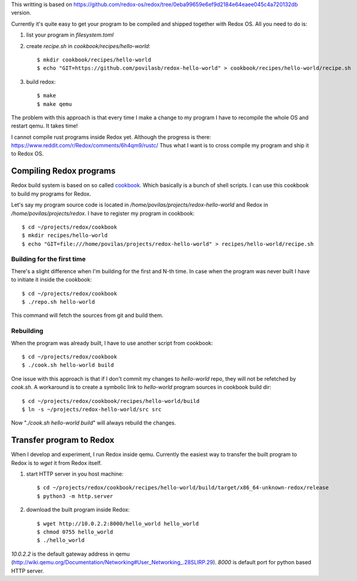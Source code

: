 .. title: Compiling programs for RedoxOS
.. slug: compiling-programs-for-redoxos
.. date: 2017-06-14 08:10:28 UTC+03:00
.. tags: redox,builds
.. category:
.. link:
.. description:
.. type: text

This writting is based on
https://github.com/redox-os/redox/tree/0eba99659e6ef9d2184e64eaee045c4a720132db
version.

Currently it's quite easy to get your program to be compiled and shipped
together with Redox OS.
All you need to do is:

1. list your program in `filesystem.toml`
2. create `recipe.sh` in `cookbook/recipes/hello-world`::

    $ mkdir cookbook/recipes/hello-world
    $ echo "GIT=https://github.com/povilasb/redox-hello-world" > cookbook/recipes/hello-world/recipe.sh

3. build redox::

   $ make
   $ make qemu

The problem with this approach is that every time I make a change to my program
I have to recompile the whole OS and restart qemu.
It takes time!

I cannot compile rust programs inside Redox yet. Although the progress is
there: https://www.reddit.com/r/Redox/comments/6h4qm9/rustc/
Thus what I want is to cross compile my program and ship it to Redox OS.

Compiling Redox programs
========================

Redox build system is based on so called `cookbook
<https://github.com/redox-os/cookbook>`_. Which basically is a bunch of
shell scripts.
I can use this cookbook to build my programs for Redox.

Let's say my program source code is located in
`/home/povilas/projects/redox-hello-world` and Redox in
`/home/povilas/projects/redox`.
I have to register my program in cookbook::

    $ cd ~/projects/redox/cookbook
    $ mkdir recipes/hello-world
    $ echo "GIT=file:///home/povilas/projects/redox-hello-world" > recipes/hello-world/recipe.sh

Building for the first time
---------------------------

There's a slight difference when I'm building for the first and N-th time.
In case when the program was never built I have to initiate it inside the
cookbook::

    $ cd ~/projects/redox/cookbook
    $ ./repo.sh hello-world

This command will fetch the sources from git and build them.

Rebuilding
----------

When the program was already built, I have to use another script from cookbook::

    $ cd ~/projects/redox/cookbook
    $ ./cook.sh hello-world build

One issue with this approach is that if I don't commit my changes to
`hello-world` repo, they will not be refetched by `cook.sh`.
A workaround is to create a symbolic link to `hello-world` program sources
in cookbook build dir::

    $ cd ~/projects/redox/cookbook/recipes/hello-world/build
    $ ln -s ~/projects/redox-hello-world/src src

Now "`./cook.sh hello-world build`" will always rebuild the changes.

Transfer program to Redox
=========================

When I develop and experiment, I run Redox inside qemu.
Currently the easiest way to transfer the built program to Redox is
to `wget` it from Redox itself.

1. start HTTP server in you host machine::

    $ cd ~/projects/redox/cookbook/recipes/hello-world/build/target/x86_64-unknown-redox/release
    $ python3 -m http.server

2. download the built program inside Redox::

   $ wget http://10.0.2.2:8000/hello_world hello_world
   $ chmod 0755 hello_world
   $ ./hello_world

`10.0.2.2` is the default gateway address in qemu
(http://wiki.qemu.org/Documentation/Networking#User_Networking_.28SLIRP.29).
`8000` is default port for python based HTTP server.
